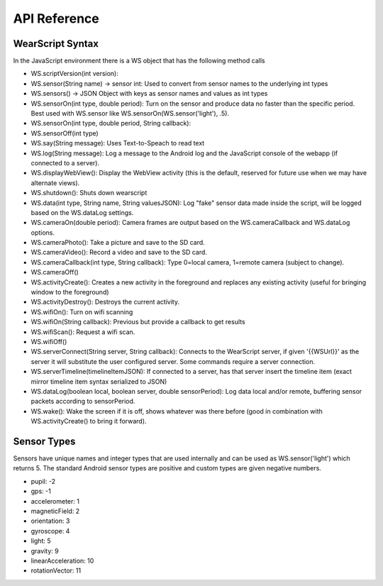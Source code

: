 API Reference
==============

WearScript Syntax
-----------------
In the JavaScript environment there is a WS object that has the following method calls

* WS.scriptVersion(int version):
* WS.sensor(String name) -> sensor int: Used to convert from sensor names to the underlying int types
* WS.sensors() -> JSON Object with keys as sensor names and values as int types
* WS.sensorOn(int type, double period): Turn on the sensor and produce data no faster than the specific period.  Best used with WS.sensor like WS.sensorOn(WS.sensor('light'), .5).
* WS.sensorOn(int type, double period, String callback): 
* WS.sensorOff(int type)
* WS.say(String message): Uses Text-to-Speach to read text
* WS.log(String message): Log a message to the Android log and the JavaScript console of the webapp (if connected to a server).
* WS.displayWebView(): Display the WebView activity (this is the default, reserved for future use when we may have alternate views).
* WS.shutdown(): Shuts down wearscript
* WS.data(int type, String name, String valuesJSON): Log "fake" sensor data made inside the script, will be logged based on the WS.dataLog settings.
* WS.cameraOn(double period): Camera frames are output based on the WS.cameraCallback and WS.dataLog options.
* WS.cameraPhoto(): Take a picture and save to the SD card.
* WS.cameraVideo(): Record a video and save to the SD card.
* WS.cameraCallback(int type, String callback): Type 0=local camera, 1=remote camera (subject to change).
* WS.cameraOff()
* WS.activityCreate(): Creates a new activity in the foreground and replaces any existing activity (useful for bringing window to the foreground)
* WS.activityDestroy(): Destroys the current activity.
* WS.wifiOn(): Turn on wifi scanning
* WS.wifiOn(String callback): Previous but provide a callback to get results
* WS.wifiScan(): Request a wifi scan.
* WS.wifiOff()
* WS.serverConnect(String server, String callback): Connects to the WearScript server, if given '{{WSUrl}}' as the server it will substitute the user configured server.  Some commands require a server connection.
* WS.serverTimeline(timelineItemJSON): If connected to a server, has that server insert the timeline item (exact mirror timeline item syntax serialized to JSON)
* WS.dataLog(boolean local, boolean server, double sensorPeriod): Log data local and/or remote, buffering sensor packets according to sensorPeriod.
* WS.wake(): Wake the screen if it is off, shows whatever was there before (good in combination with WS.activityCreate() to bring it forward).

Sensor Types
------------
Sensors have unique names and integer types that are used internally and can be used as WS.sensor('light') which returns 5.  The standard Android sensor types are positive and custom types are given negative numbers.

* pupil: -2
* gps: -1
* accelerometer: 1
* magneticField: 2
* orientation: 3
* gyroscope: 4
* light: 5
* gravity: 9
* linearAcceleration: 10
* rotationVector: 11
